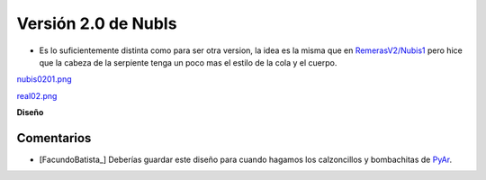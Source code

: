 
Versión 2.0 de NubIs
====================

* Es lo suficientemente distinta como para ser otra version, la idea es la misma que en `RemerasV2/Nubis1`_ pero hice que la cabeza de la serpiente tenga un poco mas el estilo de la cola y el cuerpo.

`nubis0201.png </images/RemerasV2/Nubis2/nubis0201.png>`_

`real02.png </images/RemerasV2/Nubis2/real02.png>`_

**Diseño**





Comentarios
-----------

* [FacundoBatista_] Deberías guardar este diseño para cuando hagamos los calzoncillos y bombachitas de PyAr_.

.. ############################################################################


.. _RemerasV2/Nubis1: /pages/RemerasV2/nubis1/index.html
.. _pyar: /pages/pyar/index.html
